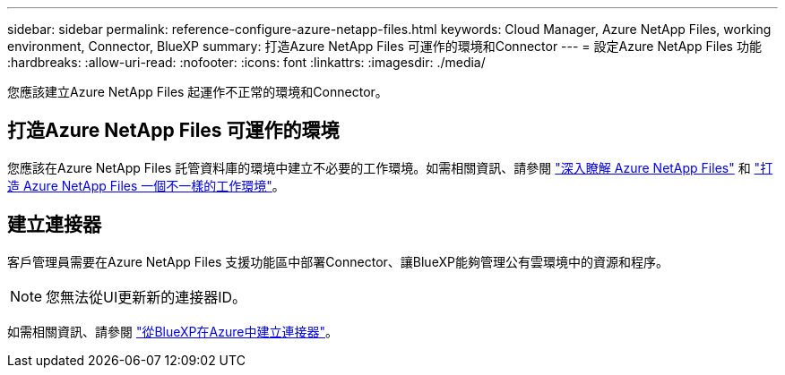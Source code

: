 ---
sidebar: sidebar 
permalink: reference-configure-azure-netapp-files.html 
keywords: Cloud Manager, Azure NetApp Files, working environment, Connector, BlueXP 
summary: 打造Azure NetApp Files 可運作的環境和Connector 
---
= 設定Azure NetApp Files 功能
:hardbreaks:
:allow-uri-read: 
:nofooter: 
:icons: font
:linkattrs: 
:imagesdir: ./media/


[role="lead"]
您應該建立Azure NetApp Files 起運作不正常的環境和Connector。



== 打造Azure NetApp Files 可運作的環境

您應該在Azure NetApp Files 託管資料庫的環境中建立不必要的工作環境。如需相關資訊、請參閱 link:https://docs.netapp.com/us-en/cloud-manager-azure-netapp-files/concept-azure-netapp-files.html["深入瞭解 Azure NetApp Files"] 和 link:https://docs.netapp.com/us-en/cloud-manager-azure-netapp-files/task-create-working-env.html["打造 Azure NetApp Files 一個不一樣的工作環境"]。



== 建立連接器

客戶管理員需要在Azure NetApp Files 支援功能區中部署Connector、讓BlueXP能夠管理公有雲環境中的資源和程序。


NOTE: 您無法從UI更新新的連接器ID。

如需相關資訊、請參閱 link:https://docs.netapp.com/us-en/cloud-manager-setup-admin/task-creating-connectors-azure.html["從BlueXP在Azure中建立連接器"]。
